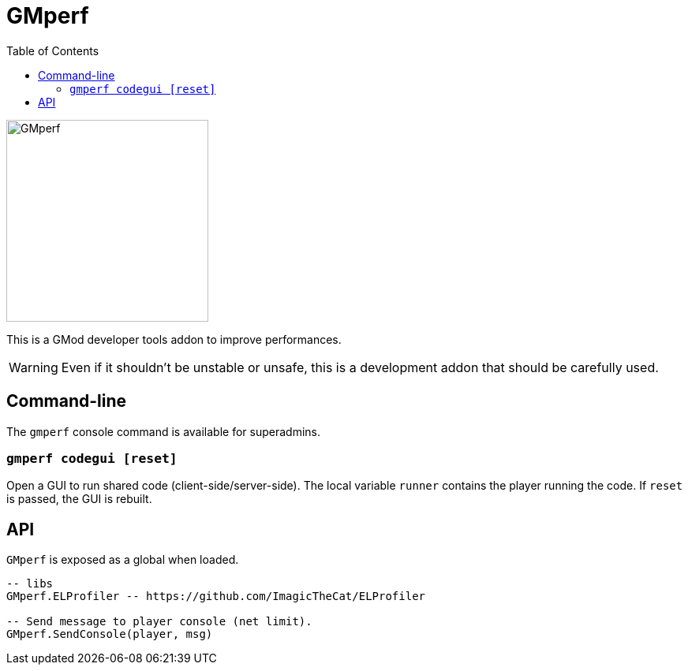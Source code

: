 = GMperf
ifdef::env-github[]
:tip-caption: :bulb:
:note-caption: :information_source:
:important-caption: :heavy_exclamation_mark:
:caution-caption: :fire:
:warning-caption: :warning:
endif::[]
:toc: left
:toclevels: 5

image::icon.jpg[GMperf,256,256]

This is a GMod developer tools addon to improve performances.

WARNING: Even if it shouldn't be unstable or unsafe, this is a development addon that should be carefully used.

== Command-line

The `gmperf` console command is available for superadmins.

=== `gmperf codegui [reset]`

Open a GUI to run shared code (client-side/server-side). The local variable `runner` contains the player running the code. If `reset` is passed, the GUI is rebuilt.

== API

`GMperf` is exposed as a global when loaded.

[source, lua]
----
-- libs
GMperf.ELProfiler -- https://github.com/ImagicTheCat/ELProfiler

-- Send message to player console (net limit).
GMperf.SendConsole(player, msg)
----
